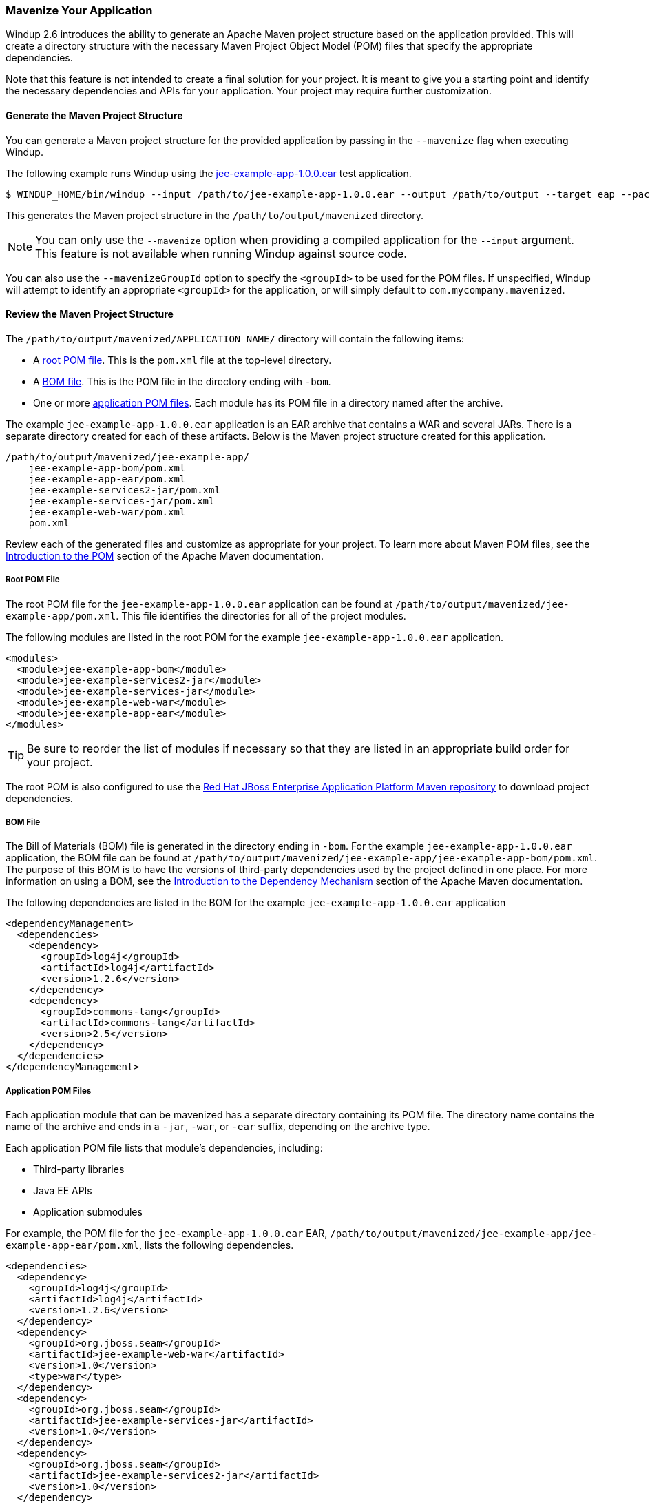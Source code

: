 :ProductName: Windup
:ProductShortName: Windup

[[mavenize]]
=== Mavenize Your Application

{ProductShortName} 2.6 introduces the ability to generate an Apache Maven project structure based on the application provided. This will create a directory structure with the necessary Maven Project Object Model (POM) files that specify the appropriate dependencies.

Note that this feature is not intended to create a final solution for your project. It is meant to give you a starting point and identify the necessary dependencies and APIs for your application. Your project may require further customization.

==== Generate the Maven Project Structure

You can generate a Maven project structure for the provided application by passing in the `--mavenize` flag when executing {ProductShortName}.

The following example runs {ProductShortName} using the link:https://github.com/windup/windup/blob/master/test-files/jee-example-app-1.0.0.ear[jee-example-app-1.0.0.ear] test application.

[source,options="nowrap"]
----
$ WINDUP_HOME/bin/windup --input /path/to/jee-example-app-1.0.0.ear --output /path/to/output --target eap --packages com.acme org.apache --mavenize
----

This generates the Maven project structure in the `/path/to/output/mavenized` directory.

NOTE: You can only use the `--mavenize` option when providing a compiled application for the `--input` argument. This feature is not available when running {ProductShortName} against source code.

You can also use the `--mavenizeGroupId` option to specify the `<groupId>` to be used for the POM files. If unspecified, {ProductShortName} will attempt to identify an appropriate `<groupId>` for the application, or will simply default to `com.mycompany.mavenized`.

==== Review the Maven Project Structure

The `/path/to/output/mavenized/APPLICATION_NAME/` directory will contain the following items:

* A xref:root_pom_file[root POM file]. This is the `pom.xml` file at the top-level directory.
* A xref:bom_file[BOM file]. This is the POM file in the directory ending with `-bom`.
* One or more xref:app_pom_files[application POM files]. Each module has its POM file in a directory named after the archive.

The example `jee-example-app-1.0.0.ear` application is an EAR archive that contains a WAR and several JARs. There is a separate directory created for each of these artifacts. Below is the Maven project structure created for this application.

[source,options="nowrap"]
----
/path/to/output/mavenized/jee-example-app/
    jee-example-app-bom/pom.xml
    jee-example-app-ear/pom.xml
    jee-example-services2-jar/pom.xml
    jee-example-services-jar/pom.xml
    jee-example-web-war/pom.xml
    pom.xml
----

Review each of the generated files and customize as appropriate for your project. To learn more about Maven POM files, see the link:https://maven.apache.org/guides/introduction/introduction-to-the-pom.html[Introduction to the POM] section of the Apache Maven documentation.

[[root_pom_file]]
===== Root POM File

The root POM file for the `jee-example-app-1.0.0.ear` application can be found at `/path/to/output/mavenized/jee-example-app/pom.xml`. This file identifies the directories for all of the project modules.

The following modules are listed in the root POM for the example `jee-example-app-1.0.0.ear` application.

// TODO: These modules were manually reversed so that the order was more appropriate. The order may be fixed in a future Windup JIRA.
[source,xml,options="nowrap"]
----
<modules>
  <module>jee-example-app-bom</module>
  <module>jee-example-services2-jar</module>
  <module>jee-example-services-jar</module>
  <module>jee-example-web-war</module>
  <module>jee-example-app-ear</module>
</modules>
----

TIP: Be sure to reorder the list of modules if necessary so that they are listed in an appropriate build order for your project.

The root POM is also configured to use the link:https://maven.repository.redhat.com/[Red Hat JBoss Enterprise Application Platform Maven repository] to download project dependencies.


[[bom_file]]
===== BOM File

The Bill of Materials (BOM) file is generated in the directory ending in `-bom`. For the example `jee-example-app-1.0.0.ear` application, the BOM file can be found at `/path/to/output/mavenized/jee-example-app/jee-example-app-bom/pom.xml`. The purpose of this BOM is to have the versions of third-party dependencies used by the project defined in one place. For more information on using a BOM, see the link:https://maven.apache.org/guides/introduction/introduction-to-dependency-mechanism.html[Introduction to the Dependency Mechanism] section of the Apache Maven documentation.

The following dependencies are listed in the BOM for the example `jee-example-app-1.0.0.ear` application

[source,xml,options="nowrap"]
----
<dependencyManagement>
  <dependencies>
    <dependency>
      <groupId>log4j</groupId>
      <artifactId>log4j</artifactId>
      <version>1.2.6</version>
    </dependency>
    <dependency>
      <groupId>commons-lang</groupId>
      <artifactId>commons-lang</artifactId>
      <version>2.5</version>
    </dependency>
  </dependencies>
</dependencyManagement>
----

[[app_pom_files]]
===== Application POM Files

Each application module that can be mavenized has a separate directory containing its POM file. The directory name contains the name of the archive and ends in a `-jar`, `-war`, or `-ear` suffix, depending on the archive type.

Each application POM file lists that module's dependencies, including:

* Third-party libraries
* Java EE APIs
* Application submodules

For example, the POM file for the `jee-example-app-1.0.0.ear` EAR, `/path/to/output/mavenized/jee-example-app/jee-example-app-ear/pom.xml`, lists the following dependencies.

[source,xml,options="nowrap"]
----
<dependencies>
  <dependency>
    <groupId>log4j</groupId>
    <artifactId>log4j</artifactId>
    <version>1.2.6</version>
  </dependency>
  <dependency>
    <groupId>org.jboss.seam</groupId>
    <artifactId>jee-example-web-war</artifactId>
    <version>1.0</version>
    <type>war</type>
  </dependency>
  <dependency>
    <groupId>org.jboss.seam</groupId>
    <artifactId>jee-example-services-jar</artifactId>
    <version>1.0</version>
  </dependency>
  <dependency>
    <groupId>org.jboss.seam</groupId>
    <artifactId>jee-example-services2-jar</artifactId>
    <version>1.0</version>
  </dependency>
</dependencies>
----
